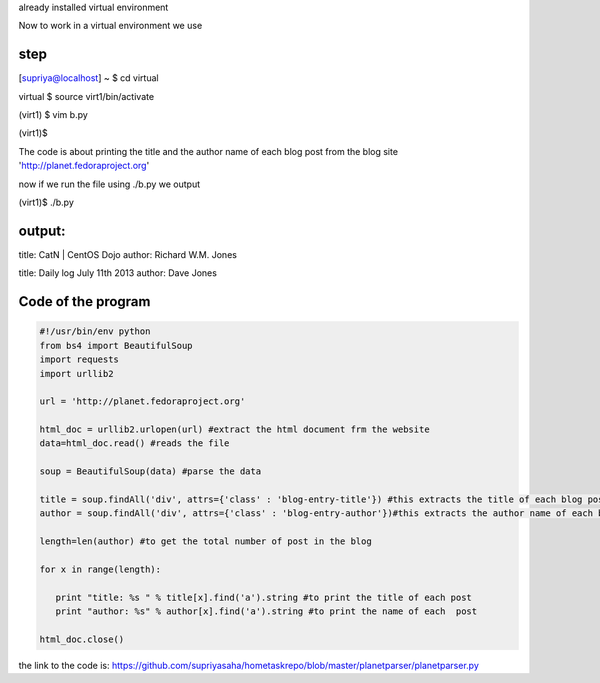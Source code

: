 already installed virtual environment

Now to work in a virtual environment we use

step
----

[supriya@localhost] ~ $  cd virtual

virtual $  source virt1/bin/activate

(virt1) $  vim b.py

(virt1)$  

The code is about printing the title and the author name of each blog post from the blog site 'http://planet.fedoraproject.org'


now if we run the file using ./b.py we output

(virt1)$ ./b.py

output:
--------

title: CatN | CentOS Dojo 
author: Richard W.M. Jones

title: Daily log July 11th 2013 
author: Dave Jones



Code of the program
-------------------

.. code:: python

 #!/usr/bin/env python
 from bs4 import BeautifulSoup
 import requests
 import urllib2

 url = 'http://planet.fedoraproject.org'

 html_doc = urllib2.urlopen(url) #extract the html document frm the website
 data=html_doc.read() #reads the file

 soup = BeautifulSoup(data) #parse the data

 title = soup.findAll('div', attrs={'class' : 'blog-entry-title'}) #this extracts the title of each blog post with attribut class='blog-entry-title' and tag 'div'
 author = soup.findAll('div', attrs={'class' : 'blog-entry-author'})#this extracts the author name of each blog post with attribute class='blog-entry-author' and tag='d iv'

 length=len(author) #to get the total number of post in the blog

 for x in range(length):

    print "title: %s " % title[x].find('a').string #to print the title of each post
    print "author: %s" % author[x].find('a').string #to print the name of each  post

 html_doc.close()



the link to the code is: https://github.com/supriyasaha/hometaskrepo/blob/master/planetparser/planetparser.py


